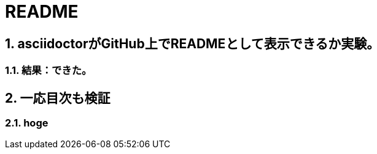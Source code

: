 = README

:toc: top
:sectnums:
:toc-title: 目次
:toclevels: 3
:chapter-label:

== asciidoctorがGitHub上でREADMEとして表示できるか実験。

=== 結果：できた。

== 一応目次も検証

=== hoge
